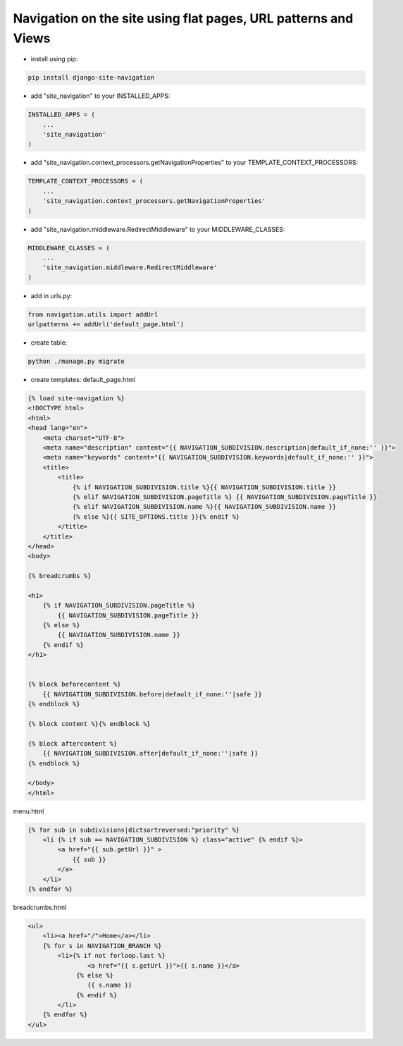 Navigation on the site using flat pages, URL patterns and Views
===============================================================

-  install using pip:

.. code:: bash

        pip install django-site-navigation

-  add "site\_navigation" to your INSTALLED\_APPS:

.. code:: python

    INSTALLED_APPS = (
        ...
        'site_navigation'
    )

-  add "site\_navigation.context\_processors.getNavigationProperties" to
   your TEMPLATE\_CONTEXT\_PROCESSORS:

.. code:: python

    TEMPLATE_CONTEXT_PROCESSORS = (
        ...
        'site_navigation.context_processors.getNavigationProperties'
    )

-  add "site\_navigation.middleware.RedirectMiddleware" to your
   MIDDLEWARE\_CLASSES:

.. code:: python

    MIDDLEWARE_CLASSES = (
        ...
        'site_navigation.middleware.RedirectMiddleware'
    )

-  add in urls.py:

.. code:: python

    from navigation.utils import addUrl
    urlpatterns += addUrl('default_page.html')

-  create table:

.. code:: bash

        python ./manage.py migrate

-  create templates:
   default\_page.html

.. code:: html


        {% load site-navigation %}
        <!DOCTYPE html>
        <html>
        <head lang="en">
            <meta charset="UTF-8">
            <meta name="description" content="{{ NAVIGATION_SUBDIVISION.description|default_if_none:'' }}">
            <meta name="keywords" content="{{ NAVIGATION_SUBDIVISION.keywords|default_if_none:'' }}">
            <title>
                <title>
                    {% if NAVIGATION_SUBDIVISION.title %}{{ NAVIGATION_SUBDIVISION.title }}
                    {% elif NAVIGATION_SUBDIVISION.pageTitle %} {{ NAVIGATION_SUBDIVISION.pageTitle }}
                    {% elif NAVIGATION_SUBDIVISION.name %}{{ NAVIGATION_SUBDIVISION.name }}
                    {% else %}{{ SITE_OPTIONS.title }}{% endif %}
                </title>
            </title>
        </head>
        <body>
        
        {% breadcrumbs %}
        
        <h1>
            {% if NAVIGATION_SUBDIVISION.pageTitle %}
                {{ NAVIGATION_SUBDIVISION.pageTitle }}
            {% else %}
                {{ NAVIGATION_SUBDIVISION.name }}
            {% endif %}
        </h1>
        
        
        {% block beforecontent %}
            {{ NAVIGATION_SUBDIVISION.before|default_if_none:''|safe }}
        {% endblock %}
        
        {% block content %}{% endblock %}
        
        {% block aftercontent %}
            {{ NAVIGATION_SUBDIVISION.after|default_if_none:''|safe }}
        {% endblock %}
        
        </body>
        </html>

menu.html

.. code:: html


        {% for sub in subdivisions|dictsortreversed:"priority" %}
            <li {% if sub == NAVIGATION_SUBDIVISION %} class="active" {% endif %}>
                <a href="{{ sub.getUrl }}" >
                    {{ sub }}
                </a>
            </li>
        {% endfor %}

breadcrumbs.html

.. code:: html


        <ul>
            <li><a href="/">Home</a></li>
            {% for s in NAVIGATION_BRANCH %}
                <li>{% if not forloop.last %}
                        <a href="{{ s.getUrl }}">{{ s.name }}</a>
                     {% else %}
                        {{ s.name }}
                     {% endif %}
                </li>
            {% endfor %}
        </ul>

